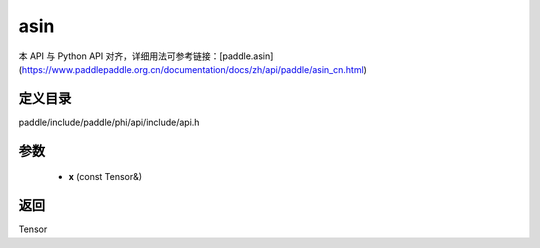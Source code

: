 .. _cn_api_paddle_experimental_asin:

asin
-------------------------------

.. cpp:function:: Tensor asin ( const Tensor & x ) ;


本 API 与 Python API 对齐，详细用法可参考链接：[paddle.asin](https://www.paddlepaddle.org.cn/documentation/docs/zh/api/paddle/asin_cn.html)

定义目录
:::::::::::::::::::::
paddle/include/paddle/phi/api/include/api.h

参数
:::::::::::::::::::::
	- **x** (const Tensor&)

返回
:::::::::::::::::::::
Tensor
